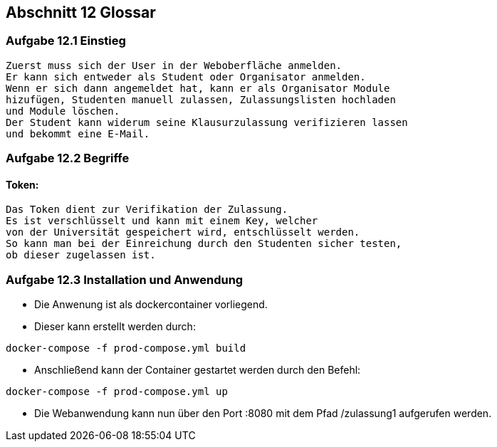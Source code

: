 == Abschnitt 12 Glossar
=== Aufgabe 12.1 Einstieg
    Zuerst muss sich der User in der Weboberfläche anmelden.
    Er kann sich entweder als Student oder Organisator anmelden.
    Wenn er sich dann angemeldet hat, kann er als Organisator Module
    hizufügen, Studenten manuell zulassen, Zulassungslisten hochladen
    und Module löschen.
    Der Student kann widerum seine Klausurzulassung verifizieren lassen
    und bekommt eine E-Mail.

=== Aufgabe 12.2 Begriffe
==== Token:
    Das Token dient zur Verifikation der Zulassung.
    Es ist verschlüsselt und kann mit einem Key, welcher
    von der Universität gespeichert wird, entschlüsselt werden.
    So kann man bei der Einreichung durch den Studenten sicher testen,
    ob dieser zugelassen ist.

=== Aufgabe 12.3 Installation und Anwendung

- Die Anwenung ist als dockercontainer vorliegend.
- Dieser kann erstellt werden durch:
[source, bash]
----
docker-compose -f prod-compose.yml build
----
- Anschließend kann der Container gestartet werden durch den Befehl:
[source, bash]
----
docker-compose -f prod-compose.yml up
----
- Die Webanwendung kann nun über den Port :8080 mit dem Pfad /zulassung1 aufgerufen werden.
